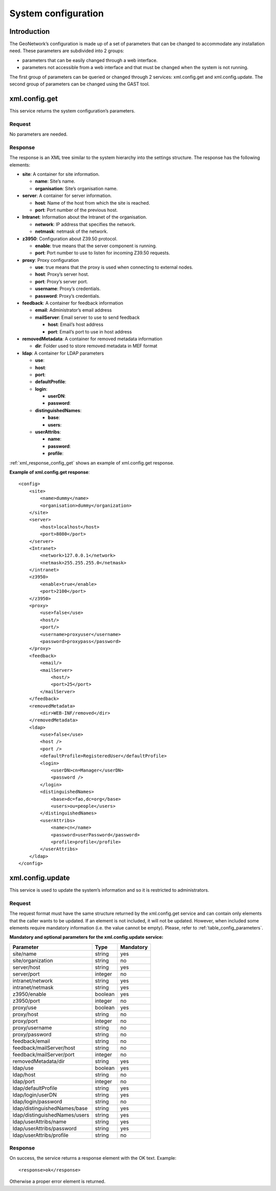 .. _system_configuration:

System configuration
====================

Introduction
------------

The GeoNetwork’s configuration is made up of a set of parameters that can be
changed to accommodate any installation need. These parameters are subdivided
into 2 groups:

- parameters that can be easily changed through a web interface.

- parameters not accessible from a web interface and that must be
  changed when the system is not running.

The first group of parameters can be queried or changed through 2 services:
xml.config.get and xml.config.update. The second group of parameters can be
changed using the GAST tool.

xml.config.get
--------------

This service returns the system configuration’s parameters.

Request
```````

No parameters are needed.

Response
````````

The response is an XML tree similar to the system hierarchy into the
settings structure. The response has the
following elements:

- **site**: A container for site information.

  - **name**: Site’s name.
  - **organisation**: Site’s organisation name.

- **server**: A container for server information.

  - **host**: Name of the host from which the site is reached.
  - **port**: Port number of the previous host.

- **Intranet**: Information about the Intranet of the organisation.

  - **network**: IP address that specifies the network.
  - **netmask**: netmask of the network.

- **z3950**: Configuration about Z39.50 protocol.

  - **enable**: true means that the server component is running.
  - **port**: Port number to use to listen for incoming Z39.50
    requests.

- **proxy**: Proxy configuration

  - **use**: true means that the proxy is used when connecting to
    external nodes.
  - **host**: Proxy’s server host.
  - **port**: Proxy’s server port.
  - **username**: Proxy’s credentials.
  - **password**: Proxy’s credentials.

- **feedback**: A container for feedback information

  - **email**: Administrator’s email address
  - **mailServer**: Email server to use to send feedback

    - **host**: Email’s host address
    - **port**: Email’s port to use in host address

- **removedMetadata**: A container for removed metadata information

  - **dir**: Folder used to store removed metadata in MEF
    format

- **ldap**: A container for LDAP parameters

  - **use**:
  - **host**:
  - **port**:
  - **defaultProfile**:
  - **login**:

    - **userDN**:
    - **password**:

  - **distinguishedNames**:

    - **base**:
    - **users**:

  - **userAttribs**:

    - **name**:
    - **password**:
    - **profile**:

:ref:`xml_response_config_get` shows an example of
xml.config.get response.

**Example of xml.config.get response**::

    <config>
        <site>
            <name>dummy</name>
            <organisation>dummy</organization>
        </site>
        <server>
            <host>localhost</host>
            <port>8080</port>
        </server>
        <Intranet>
            <network>127.0.0.1</network>
            <netmask>255.255.255.0</netmask>
        </intranet>
        <z3950>
            <enable>true</enable>
            <port>2100</port>
        </z3950>
        <proxy>
            <use>false</use>
            <host/>
            <port/>
            <username>proxyuser</username>
            <password>proxypass</password>
        </proxy>
        <feedback>
            <email/>
            <mailServer>
                <host/>
                <port>25</port>
            </mailServer>
        </feedback>
        <removedMetadata>
            <dir>WEB-INF/removed</dir>
        </removedMetadata>
        <ldap>
            <use>false</use>
            <host />
            <port />
            <defaultProfile>RegisteredUser</defaultProfile>
            <login>
                <userDN>cn=Manager</userDN>
                <password />
            </login>
            <distinguishedNames>
                <base>dc=fao,dc=org</base>
                <users>ou=people</users>
            </distinguishedNames>
            <userAttribs>
                <name>cn</name>
                <password>userPassword</password>
                <profile>profile</profile>
            </userAttribs>
        </ldap>
    </config>

xml.config.update
-----------------

This service is used to update the system’s information and so it is
restricted to administrators.

Request
```````

The request format must have the same structure returned by the
xml.config.get service and can contain only elements
that the caller wants to be updated. If an element is not included, it will
not be updated. However, when included some elements require mandatory
information (i.e. the value cannot be empty). Please, refer to :ref:`table_config_parameters`.

.. _table_config_parameters:

**Mandatory and optional parameters for the xml.config.update service:**

=============================       ========            ==========
Parameter                           Type                Mandatory
=============================       ========            ==========
site/name                           string              yes
site/organization                   string              no
server/host                         string              yes
server/port                         integer             no
intranet/network                    string              yes
intranet/netmask                    string              yes
z3950/enable                        boolean             yes
z3950/port                          integer             no
proxy/use                           boolean             yes
proxy/host                          string              no
proxy/port                          integer             no
proxy/username                      string              no
proxy/password                      string              no
feedback/email                      string              no
feedback/mailServer/host            string              no
feedback/mailServer/port            integer             no
removedMetadata/dir                 string              yes
ldap/use                            boolean             yes
ldap/host                           string              no
ldap/port                           integer             no
ldap/defaultProfile                 string              yes
ldap/login/userDN                   string              yes
ldap/login/password                 string              no
ldap/distinguishedNames/base        string              yes
ldap/distinguishedNames/users       string              yes
ldap/userAttribs/name               string              yes
ldap/userAttribs/password           string              yes
ldap/userAttribs/profile            string              no
=============================       ========            ==========

Response
````````

On success, the service returns a response element with the OK text.
Example::

    <response>ok</response>

Otherwise a proper error element is returned.

